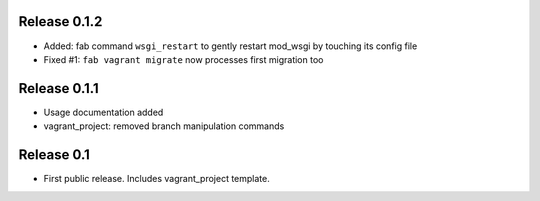 Release 0.1.2
=============

* Added: fab command ``wsgi_restart`` to gently restart mod_wsgi by touching its config file
* Fixed #1: ``fab vagrant migrate`` now processes first migration too


Release 0.1.1
=============

* Usage documentation added
* vagrant_project: removed branch manipulation commands


Release 0.1
===========

* First public release. Includes vagrant_project template.
